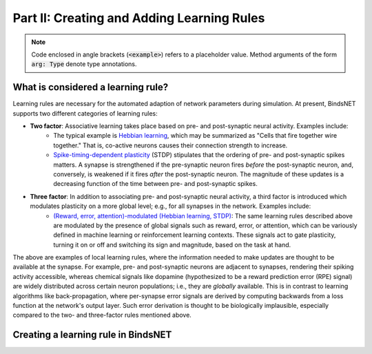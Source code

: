 .. _guide_part_ii:

Part II: Creating and Adding Learning Rules
===========================================

.. note::

    Code enclosed in angle brackets (:code:`<example>`) refers to a placeholder value. Method arguments of the form
    :code:`arg: Type` denote type annotations.

What is considered a learning rule?
-----------------------------------

Learning rules are necessary for the automated adaption of network parameters during simulation. At present, BindsNET
supports two different categories of learning rules:

- **Two factor**: Associative learning takes place based on pre- and post-synaptic neural activity. Examples include:
    - The typical example is `Hebbian learning <https://en.wikipedia.org/wiki/Hebbian_theory>`_, which may be
      summarized as "Cells that fire together wire together." That is, co-active neurons causes their connection
      strength to increase.
    - `Spike-timing-dependent plasticity <http://www.scholarpedia.org/article/Spike-timing_dependent_plasticity>`_
      (STDP) stipulates that the ordering of pre- and post-synaptic spikes matters. A synapse is strengthened if the
      pre-synaptic neuron fires *before* the post-synaptic neuron, and, conversely, is weakened if it fires *after* the
      post-synaptic neuron. The magnitude of these updates is a decreasing function of the time between pre- and
      post-synaptic spikes.
- **Three factor**: In addition to associating pre- and post-synaptic neural activity, a third factor is introduced which modulates plasticity on a more global level; e.g., for all synapses in the network. Examples include:
    - `(Reward, error, attention)-modulated (Hebbian learning, STDP) <https://www.sciencedirect.com/science/article/pii/S0959438817300612>`_:
      The same learning rules described above are modulated by the presence of global signals such as reward, error, or
      attention, which can be variously defined in machine learning or reinforcement learning contexts. These signals
      act to gate plasticity, turning it on or off and switching its sign and magnitude, based on the task at hand.

The above are examples of local learning rules, where the information needed to make updates are thought to be available
at the synapse. For example, pre- and post-synaptic neurons are adjacent to synapses, rendering their spiking activity
accessible, whereas chemical signals like dopamine (hypothesized to be a reward prediction error (RPE) signal) are
widely distributed across certain neuron populations; i.e., they are *globally* available. This is in contrast to
learning algorithms like back-propagation, where per-synapse error signals are derived by computing backwards from a
loss function at the network's output layer. Such error derivation is thought to be biologically implausible, especially
compared to the two- and three-factor rules mentioned above.

Creating a learning rule in BindsNET
------------------------------------


